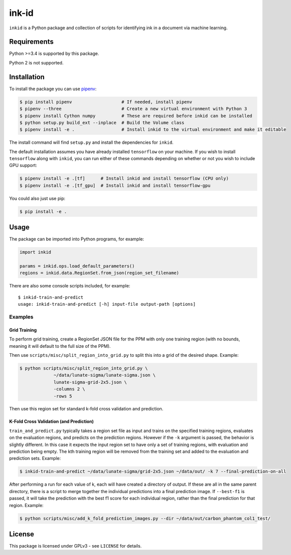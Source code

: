 ========
 ink-id
========

``inkid`` is a Python package and collection of scripts for identifying ink in a document via machine learning.

Requirements
============

Python >=3.4 is supported by this package.

Python 2 is not supported.

Installation
============

To install the package you can use `pipenv <https://docs.pipenv.org/>`_:

.. code-block:: bash

   $ pip install pipenv                   # If needed, install pipenv
   $ pipenv --three                       # Create a new virtual environment with Python 3
   $ pipenv install Cython numpy          # These are required before inkid can be installed
   $ python setup.py build_ext --inplace  # Build the Volume class
   $ pipenv install -e .                  # Install inkid to the virtual environment and make it editable

The install command will find ``setup.py`` and install the dependencies for ``inkid``.

The default installation assumes you have already installed ``tensorflow`` on your machine. If you wish to install ``tensorflow`` along with ``inkid``, you can run either of these commands depending on whether or not you wish to include GPU support:

.. code-block:: bash

   $ pipenv install -e .[tf]      # Install inkid and install tensorflow (CPU only)
   $ pipenv install -e .[tf_gpu]  # Install inkid and install tensorflow-gpu

You could also just use pip:

.. code-block:: bash
   
   $ pip install -e .

Usage
=====

The package can be imported into Python programs, for example:

.. code-block:: python

   import inkid

   params = inkid.ops.load_default_parameters()
   regions = inkid.data.RegionSet.from_json(region_set_filename)

There are also some console scripts included, for example:

::

   $ inkid-train-and-predict
   usage: inkid-train-and-predict [-h] input-file output-path [options]

Examples
--------

Grid Training
~~~~~~~~~~~~~

To perform grid training, create a RegionSet JSON file for the PPM with only one training region (with no bounds, meaning it will default to the full size of the PPM).

Then use ``scripts/misc/split_region_into_grid.py`` to split this into a grid of the desired shape. Example:

.. code-block:: bash

   $ python scripts/misc/split_region_into_grid.py \
		~/data/lunate-sigma/lunate-sigma.json \
		lunate-sigma-grid-2x5.json \
		-columns 2 \
		-rows 5

Then use this region set for standard k-fold cross validation and prediction.

K-Fold Cross Validation (and Prediction)
~~~~~~~~~~~~~~~~~~~~~~~~~~~~~~~~~~~~~~~~
   
``train_and_predict.py`` typically takes a region set file as input and trains on the specified training regions, evaluates on the evaluation regions, and predicts on the prediction regions. However if the ``-k`` argument is passed, the behavior is slightly different. In this case it expects the input region set to have only a set of training regions, with evaluation and prediction being empty. The kth training region will be removed from the training set and added to the evaluation and prediction sets. Example:

.. code-block:: bash

   $ inkid-train-and-predict ~/data/lunate-sigma/grid-2x5.json ~/data/out/ -k 7 --final-prediction-on-all

After performing a run for each value of k, each will have created a directory of output. If these are all in the same parent directory, there is a script to merge together the individual predictions into a final prediction image. If ``--best-f1`` is passed, it will take the prediction with the best f1 score for each individual region, rather than the final prediction for that region. Example:

.. code-block:: bash

   $ python scripts/misc/add_k_fold_prediction_images.py --dir ~/data/out/carbon_phantom_col1_test/

License
=======

This package is licensed under GPLv3 - see ``LICENSE`` for details.
